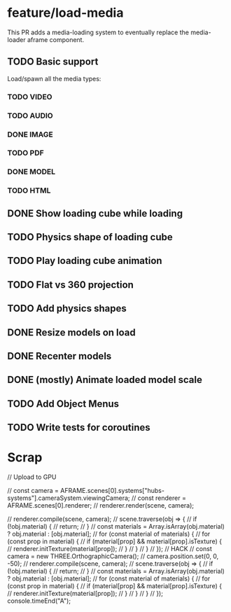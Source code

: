 
* feature/load-media

This PR adds a media-loading system to eventually replace the media-loader aframe component.

** TODO Basic support
Load/spawn all the media types:
*** TODO VIDEO
*** TODO AUDIO
*** DONE IMAGE
*** TODO PDF
*** DONE MODEL
*** TODO HTML
** DONE Show loading cube while loading
** TODO Physics shape of loading cube
** TODO Play loading cube animation
** TODO Flat vs 360 projection
** TODO Add physics shapes
** DONE Resize models on load
** DONE Recenter models
** DONE (mostly) Animate loaded model scale
** TODO Add Object Menus
** TODO Write tests for coroutines


* Scrap
// Upload to GPU

// const camera = AFRAME.scenes[0].systems["hubs-systems"].cameraSystem.viewingCamera;
// const renderer = AFRAME.scenes[0].renderer;
// renderer.render(scene, camera);

// renderer.compile(scene, camera);
// scene.traverse(obj => {
//   if (!obj.material) {
//     return;
//   }
//   const materials = Array.isArray(obj.material) ? obj.material : [obj.material];
//   for (const material of materials) {
//     for (const prop in material) {
//       if (material[prop] && material[prop].isTexture) {
//         renderer.initTexture(material[prop]);
//       }
//     }
//   }
// });
// HACK
// const camera = new THREE.OrthographicCamera();
// camera.position.set(0, 0, -50);
// renderer.compile(scene, camera);
// scene.traverse(obj => {
//   if (!obj.material) {
//     return;
//   }
//   const materials = Array.isArray(obj.material) ? obj.material : [obj.material];
//   for (const material of materials) {
//     for (const prop in material) {
//       if (material[prop] && material[prop].isTexture) {
//         renderer.initTexture(material[prop]);
//       }
//     }
//   }
// });
console.timeEnd("A");
